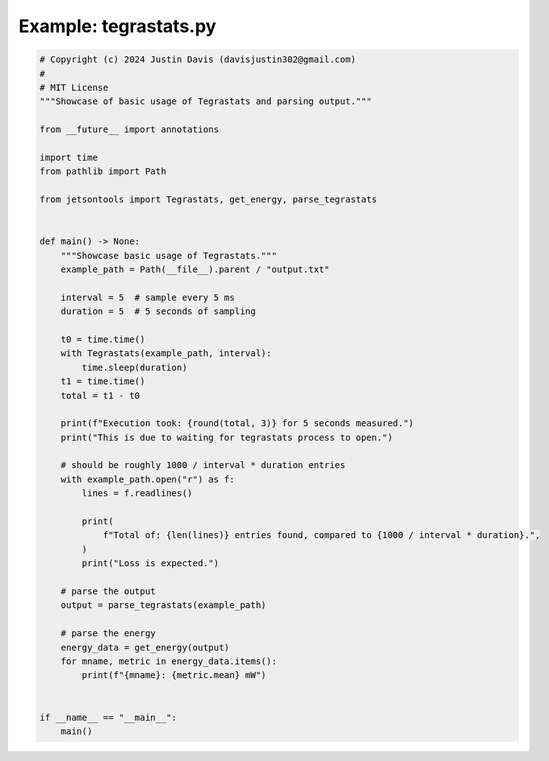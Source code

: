 .. _examples_tegrastats:

Example: tegrastats.py
======================

.. code-block:: python

	# Copyright (c) 2024 Justin Davis (davisjustin302@gmail.com)
	#
	# MIT License
	"""Showcase of basic usage of Tegrastats and parsing output."""
	
	from __future__ import annotations
	
	import time
	from pathlib import Path
	
	from jetsontools import Tegrastats, get_energy, parse_tegrastats
	
	
	def main() -> None:
	    """Showcase basic usage of Tegrastats."""
	    example_path = Path(__file__).parent / "output.txt"
	
	    interval = 5  # sample every 5 ms
	    duration = 5  # 5 seconds of sampling
	
	    t0 = time.time()
	    with Tegrastats(example_path, interval):
	        time.sleep(duration)
	    t1 = time.time()
	    total = t1 - t0
	
	    print(f"Execution took: {round(total, 3)} for 5 seconds measured.")
	    print("This is due to waiting for tegrastats process to open.")
	
	    # should be roughly 1000 / interval * duration entries
	    with example_path.open("r") as f:
	        lines = f.readlines()
	
	        print(
	            f"Total of: {len(lines)} entries found, compared to {1000 / interval * duration}.",
	        )
	        print("Loss is expected.")
	
	    # parse the output
	    output = parse_tegrastats(example_path)
	
	    # parse the energy
	    energy_data = get_energy(output)
	    for mname, metric in energy_data.items():
	        print(f"{mname}: {metric.mean} mW")
	
	
	if __name__ == "__main__":
	    main()

